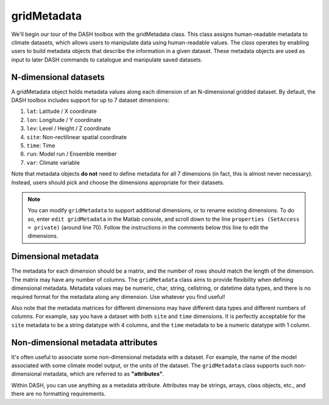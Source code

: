 gridMetadata
============

We'll begin our tour of the DASH toolbox with the gridMetadata class. This class assigns human-readable metadata to climate datasets, which allows users to manipulate data using human-readable values. The class operates by enabling users to build metadata objects that describe the information in a given dataset. These metadata objects are used as input to later DASH commands to catalogue and manipulate saved datasets.


N-dimensional datasets
----------------------

A gridMetadata object holds metadata values along each dimension of an N-dimensional gridded dataset. By default, the DASH toolbox includes support for up to 7 dataset dimensions:

1. ``lat``: Latitude / X coordinate
2. ``lon``: Longitude / Y coordinate
3. ``lev``: Level / Height / Z coordinate
4. ``site``: Non-rectilinear spatial coordinate
5. ``time``: Time
6. ``run``: Model run / Ensemble member
7. ``var``: Climate variable

Note that metadata objects **do not** need to define metadata for all 7 dimensions (in fact, this is almost never necessary). Instead, users should pick and choose the dimensions appropriate for their datasets.

.. note::

    You can modify ``gridMetadata`` to support additional dimensions, or to rename existing dimensions. To do so, enter ``edit gridMetadata`` in the Matlab console, and scroll down to the line ``properties (SetAccess = private)`` (around line 70). Follow the instructions in the comments below this line to edit the dimensions.




Dimensional metadata
--------------------

The metadata for each dimension should be a matrix, and the number of rows should match the length of the dimension. The matrix may have any number of columns. The ``gridMetadata`` class aims to provide flexibility when defining dimensional metadata. Metadata values may be numeric, char, string, cellstring, or datetime data types, and there is no required format for the metadata along any dimension. Use whatever you find useful!

Also note that the metadata matrices for different dimensions may have different data types and different numbers of columns. For example, say you have a dataset with both ``site`` and ``time`` dimensions. It is perfectly acceptable for the ``site`` metadata to be a string datatype with 4 columns, and the ``time`` metadata to be a numeric datatype with 1 column.




Non-dimensional metadata attributes
-----------------------------------

It's often useful to associate some non-dimensional metadata with a dataset. For example, the name of the model associated with some climate model output, or the units of the dataset. The ``gridMetadata`` class supports such non-dimensional metadata, which are referred to as **"attributes"**.

Within DASH, you can use anything as a metadata attribute. Attributes may be strings, arrays, class objects, etc., and there are no formatting requirements.

